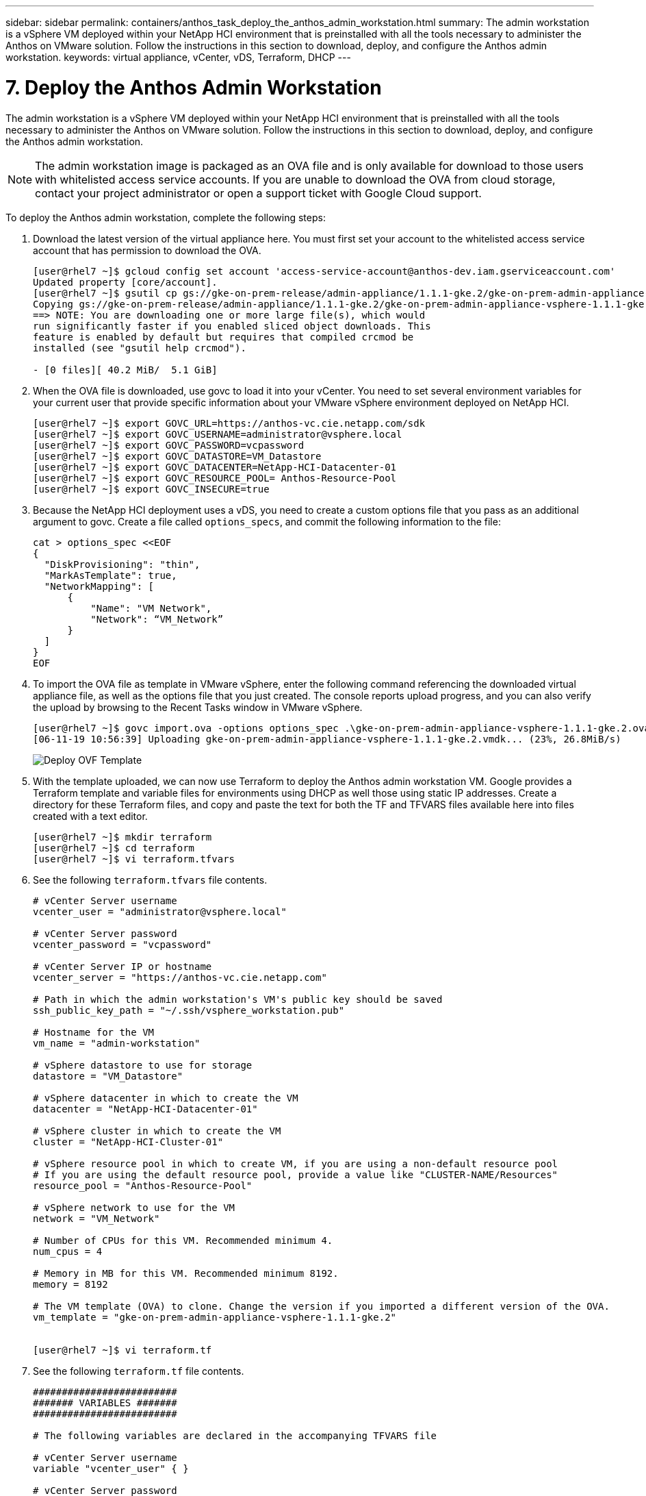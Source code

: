 ---
sidebar: sidebar
permalink: containers/anthos_task_deploy_the_anthos_admin_workstation.html
summary: The admin workstation is a vSphere VM deployed within your NetApp HCI environment that is preinstalled with all the tools necessary to administer the Anthos on VMware solution. Follow the instructions in this section to download, deploy, and configure the Anthos admin workstation.
keywords: virtual appliance, vCenter, vDS, Terraform, DHCP
---

= 7. Deploy the Anthos Admin Workstation

:hardbreaks:
:nofooter:
:icons: font
:linkattrs:
:imagesdir: ./../media/

[.lead]
The admin workstation is a vSphere VM deployed within your NetApp HCI environment that is preinstalled with all the tools necessary to administer the Anthos on VMware solution. Follow the instructions in this section to download, deploy, and configure the Anthos admin workstation.

NOTE:	The admin workstation image is packaged as an OVA file and is only available for download to those users with whitelisted access service accounts. If you are unable to download the OVA from cloud storage, contact your project administrator or open a support ticket with Google Cloud support.

To deploy the Anthos admin workstation, complete the following steps:

1. Download the latest version of the virtual appliance here. You must first set your account to the whitelisted access service account that has permission to download the OVA.
+
----
[user@rhel7 ~]$ gcloud config set account 'access-service-account@anthos-dev.iam.gserviceaccount.com'
Updated property [core/account].
[user@rhel7 ~]$ gsutil cp gs://gke-on-prem-release/admin-appliance/1.1.1-gke.2/gke-on-prem-admin-appliance-vsphere-1.1.1-gke.2.{ova,ova.sig} ~/
Copying gs://gke-on-prem-release/admin-appliance/1.1.1-gke.2/gke-on-prem-admin-appliance-vsphere-1.1.1-gke.2.ova...
==> NOTE: You are downloading one or more large file(s), which would
run significantly faster if you enabled sliced object downloads. This
feature is enabled by default but requires that compiled crcmod be
installed (see "gsutil help crcmod").

- [0 files][ 40.2 MiB/  5.1 GiB]
----

2.	When the OVA file is downloaded, use govc to load it into your vCenter. You need to set several environment variables for your current user that provide specific information about your VMware vSphere environment deployed on NetApp HCI.
+
----
[user@rhel7 ~]$ export GOVC_URL=https://anthos-vc.cie.netapp.com/sdk
[user@rhel7 ~]$ export GOVC_USERNAME=administrator@vsphere.local
[user@rhel7 ~]$ export GOVC_PASSWORD=vcpassword
[user@rhel7 ~]$ export GOVC_DATASTORE=VM_Datastore
[user@rhel7 ~]$ export GOVC_DATACENTER=NetApp-HCI-Datacenter-01
[user@rhel7 ~]$ export GOVC_RESOURCE_POOL= Anthos-Resource-Pool
[user@rhel7 ~]$ export GOVC_INSECURE=true
----

3.	Because the NetApp HCI deployment uses a vDS, you need to create a custom options file that you pass as an additional argument to govc. Create a file called `options_specs`, and commit the following information to the file:
+
----
cat > options_spec <<EOF
{
  "DiskProvisioning": "thin",
  "MarkAsTemplate": true,
  "NetworkMapping": [
      {
          "Name": "VM Network",
          "Network": “VM_Network”
      }
  ]
}
EOF
----

4.	To import the OVA file as template in VMware vSphere, enter the following command referencing the downloaded virtual appliance file, as well as the options file that you just created. The console reports upload progress, and you can also verify the upload by browsing to the Recent Tasks window in VMware vSphere.
+
----
[user@rhel7 ~]$ govc import.ova -options options_spec .\gke-on-prem-admin-appliance-vsphere-1.1.1-gke.2.ova
[06-11-19 10:56:39] Uploading gke-on-prem-admin-appliance-vsphere-1.1.1-gke.2.vmdk... (23%, 26.8MiB/s)
----
+

image::deploy_ovf_template.PNG[Deploy OVF Template]

5. With the template uploaded, we can now use Terraform to deploy the Anthos admin workstation VM. Google provides a Terraform template and variable files for environments using DHCP as well those using static IP addresses. Create a directory for these Terraform files, and copy and paste the text for both the TF and TFVARS files available here into files created with a text editor.
+
----
[user@rhel7 ~]$ mkdir terraform
[user@rhel7 ~]$ cd terraform
[user@rhel7 ~]$ vi terraform.tfvars
----

6.	See the following `terraform.tfvars` file contents.
+
----
# vCenter Server username
vcenter_user = "administrator@vsphere.local"

# vCenter Server password
vcenter_password = "vcpassword"

# vCenter Server IP or hostname
vcenter_server = "https://anthos-vc.cie.netapp.com"

# Path in which the admin workstation's VM's public key should be saved
ssh_public_key_path = "~/.ssh/vsphere_workstation.pub"

# Hostname for the VM
vm_name = "admin-workstation"

# vSphere datastore to use for storage
datastore = "VM_Datastore"

# vSphere datacenter in which to create the VM
datacenter = "NetApp-HCI-Datacenter-01"

# vSphere cluster in which to create the VM
cluster = "NetApp-HCI-Cluster-01"

# vSphere resource pool in which to create VM, if you are using a non-default resource pool
# If you are using the default resource pool, provide a value like "CLUSTER-NAME/Resources"
resource_pool = "Anthos-Resource-Pool"

# vSphere network to use for the VM
network = "VM_Network"

# Number of CPUs for this VM. Recommended minimum 4.
num_cpus = 4

# Memory in MB for this VM. Recommended minimum 8192.
memory = 8192

# The VM template (OVA) to clone. Change the version if you imported a different version of the OVA.
vm_template = "gke-on-prem-admin-appliance-vsphere-1.1.1-gke.2"


[user@rhel7 ~]$ vi terraform.tf
----

7.	See the following `terraform.tf` file contents.
+
----
#########################
####### VARIABLES #######
#########################

# The following variables are declared in the accompanying TFVARS file

# vCenter Server username
variable "vcenter_user" { }

# vCenter Server password
variable "vcenter_password" { }

# vCenter Server address
variable "vcenter_server" { }

# Path in which the VM's public key should be saved
variable "ssh_public_key_path" { default = "~/.ssh/vsphere_workstation.pub" }

# vSphere network to use for the VM
variable "network" { default = "VM Network"}

# Hostname for the VM
variable "vm_name" { default = "vsphere-workstation" }

# vSphere datacenter in which to create the admin workstation VM
variable "datacenter" { }

# vSphere datastore to use for storage
variable "datastore" { }

# vSphere cluster in which to create the VM
variable "cluster" { }

# vSphere resource pool in which to create the VM
variable "resource_pool" { }

# Number of CPUs for this VM. Recommended minimum 4.
variable "num_cpus" { default = 4 }

# Memory in MB for this VM. Recommended minimum 8192.
variable "memory" { default = 8192 }

# The VM template (OVA) to clone
variable "vm_template" { }


##########################
##########################

provider "vsphere" {
  version        = "~> 1.5"
  user           = "${var.vcenter_user}"
  password       = "${var.vcenter_password}"
  vcenter_server = "${var.vcenter_server}"

  # if you have a self-signed cert
  allow_unverified_ssl = true
}

### vSphere Data ###

data "vsphere_datastore" "datastore" {
  name          = "${var.datastore}"
  datacenter_id = "${data.vsphere_datacenter.dc.id}"
}

data "vsphere_datacenter" "dc" {
  name = "${var.datacenter}"
}

data "vsphere_compute_cluster" "cluster" {
  name          = "${var.cluster}"
  datacenter_id = "${data.vsphere_datacenter.dc.id}"
}

data "vsphere_resource_pool" "pool" {
  name          = "${var.resource_pool}"
  datacenter_id = "${data.vsphere_datacenter.dc.id}"
}

data "vsphere_network" "network" {
  name          = "${var.network}"
  datacenter_id = "${data.vsphere_datacenter.dc.id}"
}

data "vsphere_virtual_machine" "template_from_ovf" {
  name          = "${var.vm_template}"
  datacenter_id = "${data.vsphere_datacenter.dc.id}"
}

data "template_file" "dhcp_ip_config" {
  template = <<EOF
network:
  version: 2
  ethernets:
    ens192:
      dhcp4: true
EOF
}

data "template_file" "user_data" {
  template = <<EOF
#cloud-config
apt:
  primary:
    - arches: [default]
      uri: http://us-west1.gce.archive.ubuntu.com/ubuntu/
write_files:
  - path: /etc/netplan/99-dhcp.yaml
    permissions: '0644'
    encoding: base64
    content: |
      $${dhcp_ip_config}
runcmd:
  - netplan apply
  - /var/lib/gke/guest-startup.sh
EOF
  vars = {
    dhcp_ip_config = "${base64encode(data.template_file.dhcp_ip_config.rendered)}"

  }
}

### vSphere Resources ###

resource "vsphere_virtual_machine" "vm" {
  name             = "${var.vm_name}"
  resource_pool_id = "${data.vsphere_resource_pool.pool.id}"
  datastore_id     = "${data.vsphere_datastore.datastore.id}"
  num_cpus         = "${var.num_cpus}"
  memory           = "${var.memory}"
  guest_id         = "${data.vsphere_virtual_machine.template_from_ovf.guest_id}"
  enable_disk_uuid = "true"
  scsi_type = "${data.vsphere_virtual_machine.template_from_ovf.scsi_type}"
  network_interface {
    network_id   = "${data.vsphere_network.network.id}"
    adapter_type = "${data.vsphere_virtual_machine.template_from_ovf.network_interface_types[0]}"
  }

  wait_for_guest_net_timeout = 15

  nested_hv_enabled = false
  cpu_performance_counters_enabled = false

  disk {
    label            = "disk0"
    size             = "${max(50, data.vsphere_virtual_machine.template_from_ovf.disks.0.size)}"
    eagerly_scrub    = "${data.vsphere_virtual_machine.template_from_ovf.disks.0.eagerly_scrub}"
    thin_provisioned = "${data.vsphere_virtual_machine.template_from_ovf.disks.0.thin_provisioned}"
  }

  cdrom {
    client_device = true
  }

  vapp {
    properties = {
      hostname    = "${var.vm_name}"
      public-keys = "${file(var.ssh_public_key_path)}"
      user-data   = "${base64encode(data.template_file.user_data.rendered)}"
    }
  }

  clone {
    template_uuid = "${data.vsphere_virtual_machine.template_from_ovf.id}"
  }
}

output "ip_address" {
  value = "${vsphere_virtual_machine.vm.default_ip_address}"
}
----
+

NOTE:	Values specific to the deployed environment have been added to the terraform.tfvars file. However, you should not modify the terraform.tf file in any manner.

8. Create an SSH public/private keypair used to log in to the admin workstation after it is deployed. Name the public key so that is matches the variable that was assigned in the `terraform.tfvars` file.
+

----
[user@rhel7 ~]$ ssh-keygen -t rsa -f ~/.ssh/vsphere_workstation -N ""
Generating public/private rsa key pair.
Your identification has been saved in /home/user/.ssh/vsphere_workstation2.
Your public key has been saved in /home/user/.ssh/vsphere_workstation2.pub.
The key fingerprint is:
SHA256:qEk8G13LhwiKqf85ekHHZkIZduX2MkZUxGNEHvFT2vw user@rhel7
The key's randomart image is:
+---[RSA 2048]----+
|    oo.o+*B.  .  |
|   .o. o .+o =   |
|   ...  B.o.+ o  |
| o ooo=B *   . . |
|o ..==+ S .     E|
|.  ..*   .       |
|.   +.           |
| .  o.           |
|  o+o.           |
+----[SHA256]-----+
----

9. Navigate to the directory created to host the TF and TFVARS files. Within this directory, initialize Terraform and use it to launch the deployment of the admin workstation VM.
+
----
[user@rhel7 ~]$ cd terraform
[user@rhel7 terraform]$ ls
terraform.tf  terraform.tfvars
[user@rhel7 terraform]$ terraform init && terraform apply -auto-approve -input=false
Initializing the backend...
Initializing provider plugins...
The following providers do not have any version constraints in configuration,
so the latest version was installed.
To prevent automatic upgrades to new major versions that may contain breaking
changes, it is recommended to add version = "..." constraints to the
corresponding provider blocks in configuration, with the constraint strings
suggested below.
* provider.template: version = "~> 2.1"
Terraform has been successfully initialized!

data.template_file.dhcp_ip_config: Refreshing state...
data.template_file.user_data: Refreshing state...
data.vsphere_datacenter.dc: Refreshing state...
data.vsphere_resource_pool.pool: Refreshing state...
data.vsphere_datastore.datastore: Refreshing state...
data.vsphere_virtual_machine.template_from_ovf: Refreshing state...
data.vsphere_network.network: Refreshing state...
data.vsphere_compute_cluster.cluster: Refreshing state...
vsphere_virtual_machine.vm: Creating...
vsphere_virtual_machine.vm: Still creating... [10s elapsed]
vsphere_virtual_machine.vm: Still creating... [20s elapsed]
vsphere_virtual_machine.vm: Still creating... [30s elapsed]
vsphere_virtual_machine.vm: Still creating... [40s elapsed]
vsphere_virtual_machine.vm: Creation complete after 49s [id=42118cfa-d464-b815-f7b1-37cd85b2943a]

Warning: "vcenter_server": [DEPRECATED] This field has been renamed to vsphere_server.

Apply complete! Resources: 1 added, 0 changed, 0 destroyed.

Outputs:

ip_address = 10.63.172.21
----

link:containers/anthos_task_deploy_the_admin.html[Next: Deploy the Admin and the First User Cluster]
